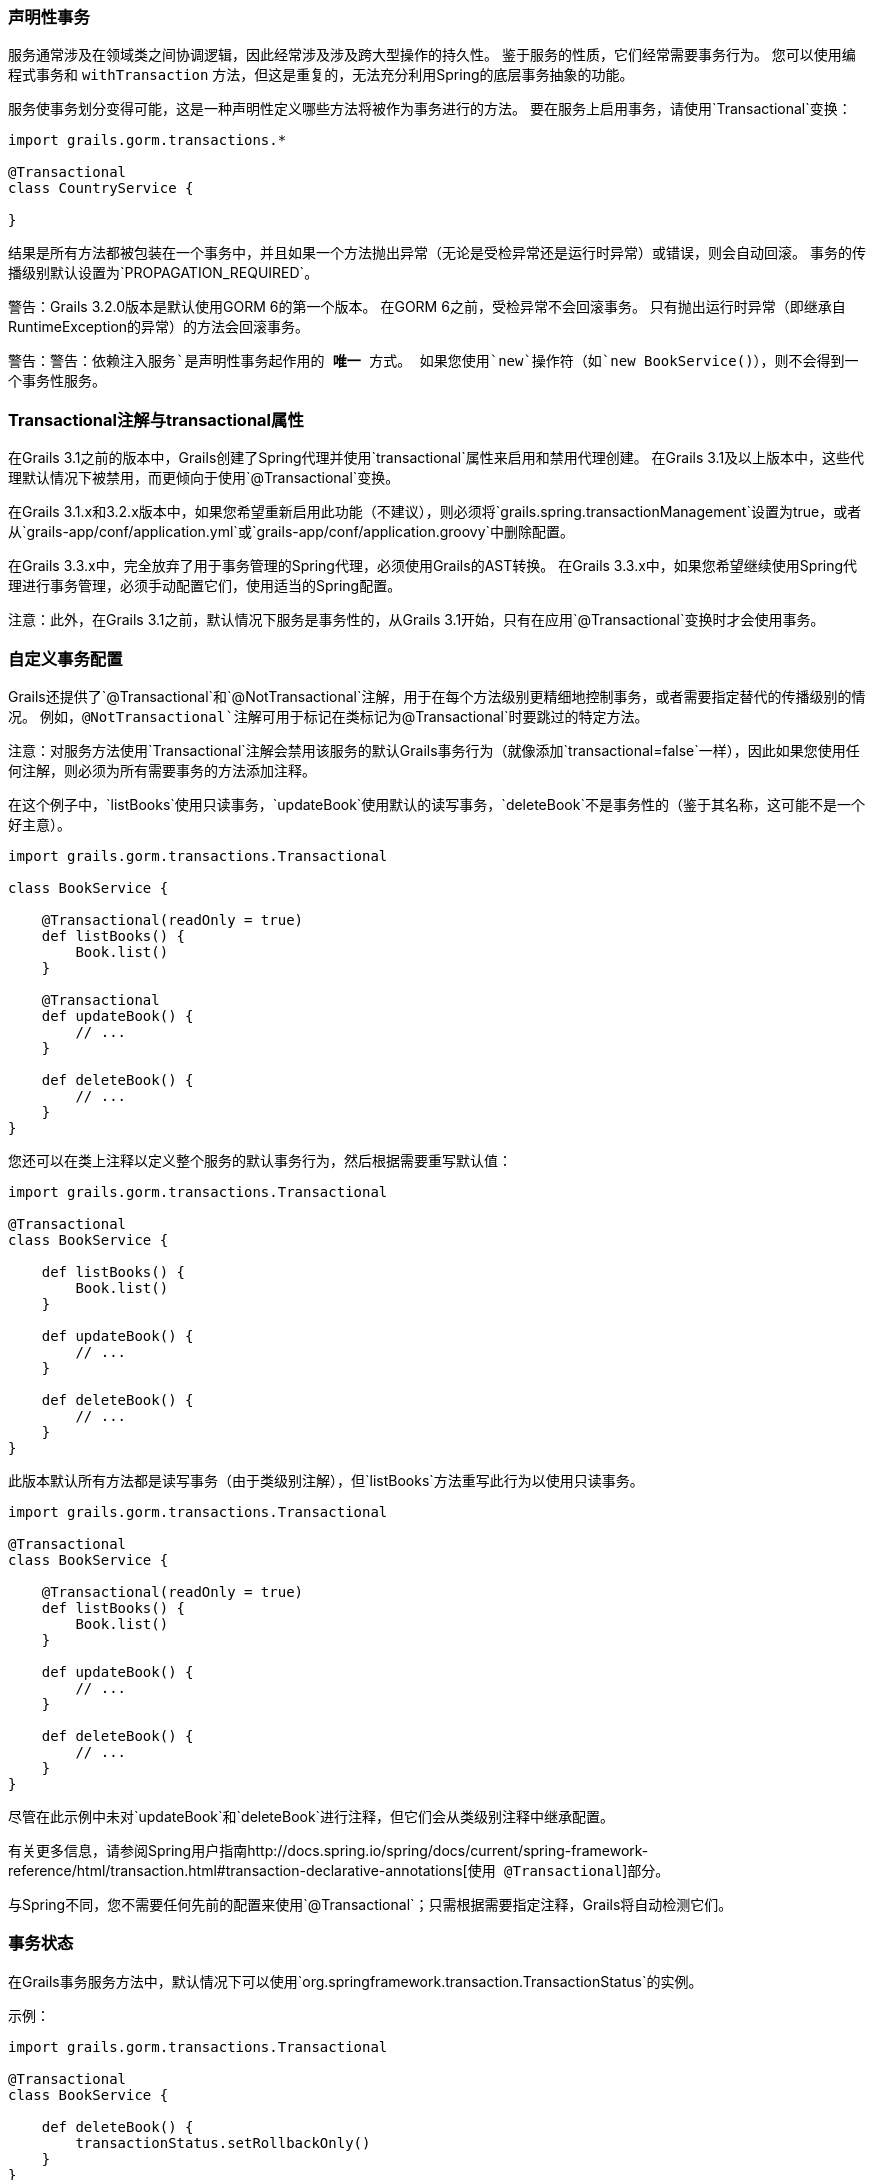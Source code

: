 === 声明性事务

服务通常涉及在领域类之间协调逻辑，因此经常涉及涉及跨大型操作的持久性。 鉴于服务的性质，它们经常需要事务行为。 您可以使用编程式事务和 `withTransaction` 方法，但这是重复的，无法充分利用Spring的底层事务抽象的功能。

服务使事务划分变得可能，这是一种声明性定义哪些方法将被作为事务进行的方法。 要在服务上启用事务，请使用`Transactional`变换：

```groovy
import grails.gorm.transactions.*

@Transactional
class CountryService {

}
```

结果是所有方法都被包装在一个事务中，并且如果一个方法抛出异常（无论是受检异常还是运行时异常）或错误，则会自动回滚。 事务的传播级别默认设置为`PROPAGATION_REQUIRED`。

警告：Grails 3.2.0版本是默认使用GORM 6的第一个版本。 在GORM 6之前，受检异常不会回滚事务。 只有抛出运行时异常（即继承自RuntimeException的异常）的方法会回滚事务。

警告：警告：`依赖注入服务`是声明性事务起作用的 *唯一* 方式。 如果您使用`new`操作符（如`new BookService()`），则不会得到一个事务性服务。

=== Transactional注解与transactional属性

在Grails 3.1之前的版本中，Grails创建了Spring代理并使用`transactional`属性来启用和禁用代理创建。 在Grails 3.1及以上版本中，这些代理默认情况下被禁用，而更倾向于使用`@Transactional`变换。

在Grails 3.1.x和3.2.x版本中，如果您希望重新启用此功能（不建议），则必须将`grails.spring.transactionManagement`设置为true，或者从`grails-app/conf/application.yml`或`grails-app/conf/application.groovy`中删除配置。

在Grails 3.3.x中，完全放弃了用于事务管理的Spring代理，必须使用Grails的AST转换。 在Grails 3.3.x中，如果您希望继续使用Spring代理进行事务管理，必须手动配置它们，使用适当的Spring配置。

注意：此外，在Grails 3.1之前，默认情况下服务是事务性的，从Grails 3.1开始，只有在应用`@Transactional`变换时才会使用事务。

=== 自定义事务配置

Grails还提供了`@Transactional`和`@NotTransactional`注解，用于在每个方法级别更精细地控制事务，或者需要指定替代的传播级别的情况。 例如，`@NotTransactional`注解可用于标记在类标记为`@Transactional`时要跳过的特定方法。

注意：对服务方法使用`Transactional`注解会禁用该服务的默认Grails事务行为（就像添加`transactional=false`一样），因此如果您使用任何注解，则必须为所有需要事务的方法添加注释。

在这个例子中，`listBooks`使用只读事务，`updateBook`使用默认的读写事务，`deleteBook`不是事务性的（鉴于其名称，这可能不是一个好主意）。

```groovy
import grails.gorm.transactions.Transactional

class BookService {

    @Transactional(readOnly = true)
    def listBooks() {
        Book.list()
    }

    @Transactional
    def updateBook() {
        // ...
    }

    def deleteBook() {
        // ...
    }
}
```

您还可以在类上注释以定义整个服务的默认事务行为，然后根据需要重写默认值：

```groovy
import grails.gorm.transactions.Transactional

@Transactional
class BookService {

    def listBooks() {
        Book.list()
    }

    def updateBook() {
        // ...
    }

    def deleteBook() {
        // ...
    }
}
```

此版本默认所有方法都是读写事务（由于类级别注解），但`listBooks`方法重写此行为以使用只读事务。

```groovy
import grails.gorm.transactions.Transactional

@Transactional
class BookService {

    @Transactional(readOnly = true)
    def listBooks() {
        Book.list()
    }

    def updateBook() {
        // ...
    }

    def deleteBook() {
        // ...
    }
}
```

尽管在此示例中未对`updateBook`和`deleteBook`进行注释，但它们会从类级别注释中继承配置。

有关更多信息，请参阅Spring用户指南http://docs.spring.io/spring/docs/current/spring-framework-reference/html/transaction.html#transaction-declarative-annotations[`使用 @Transactional`]部分。

与Spring不同，您不需要任何先前的配置来使用`@Transactional`；只需根据需要指定注释，Grails将自动检测它们。

=== 事务状态

在Grails事务服务方法中，默认情况下可以使用`org.springframework.transaction.TransactionStatus`的实例。

示例：

```groovy
import grails.gorm.transactions.Transactional

@Transactional
class BookService {

    def deleteBook() {
        transactionStatus.setRollbackOnly()
    }
}
```